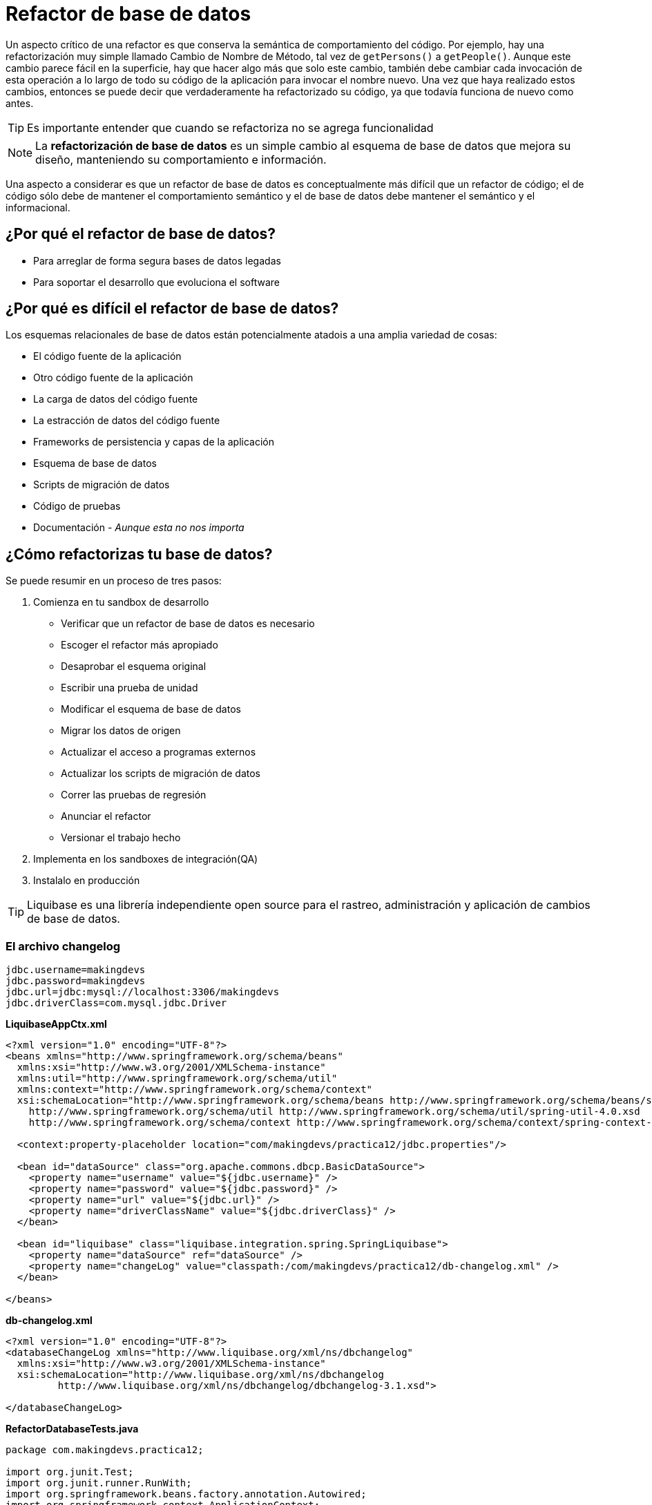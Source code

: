 
# Refactor de base de datos

Un aspecto crítico de una refactor es que conserva la semántica de comportamiento del código. Por ejemplo, hay una refactorización muy simple llamado Cambio de Nombre de Método, tal vez de `getPersons()` a `getPeople()`. Aunque este cambio parece fácil en la superficie, hay que hacer algo más que solo este cambio, también debe cambiar cada invocación de esta operación a lo largo de todo su código de la aplicación para invocar el nombre nuevo. Una vez que haya realizado estos cambios, entonces se puede decir que verdaderamente ha refactorizado su código, ya que todavía funciona de nuevo como antes.

TIP: Es importante entender que cuando se refactoriza no se agrega funcionalidad

NOTE: La *refactorización de base de datos* es un simple cambio al esquema de base de datos que mejora su diseño, manteniendo su comportamiento e información.

Una aspecto a considerar es que un refactor de base de datos es conceptualmente más difícil que un refactor de código; el de código sólo debe de mantener el comportamiento semántico y el de base de datos debe mantener el semántico y el informacional.

## ¿Por qué el refactor de base de datos?
* Para arreglar de forma segura bases de datos legadas
* Para soportar el desarrollo que evoluciona el software

## ¿Por qué es difícil el refactor de base de datos?
Los esquemas relacionales de base de datos están potencialmente atadois a una amplia variedad de cosas:

* El código fuente de la aplicación
* Otro código fuente de la aplicación
* La carga de datos del código fuente
* La estracción de datos del código fuente
* Frameworks de persistencia y capas de la aplicación
* Esquema de base de datos
* Scripts de migración de datos
* Código de pruebas
* Documentación - _Aunque esta no nos importa_

## ¿Cómo refactorizas tu base de datos?
Se puede resumir en un proceso de tres pasos:

1. Comienza en tu sandbox de desarrollo
** Verificar que un refactor de base de datos es necesario
** Escoger el refactor más apropiado
** Desaprobar el esquema original
** Escribir una prueba de unidad
** Modificar el esquema de base de datos
** Migrar los datos de origen
** Actualizar el acceso a programas externos
** Actualizar los scripts de migración de datos
** Correr las pruebas de regresión
** Anunciar el refactor
** Versionar el trabajo hecho
2. Implementa en los sandboxes de integración(QA)
3. Instalalo en producción

TIP: Liquibase es una librería independiente open source para el rastreo, administración y aplicación de cambios de base de datos.

### El archivo changelog
----
jdbc.username=makingdevs
jdbc.password=makingdevs
jdbc.url=jdbc:mysql://localhost:3306/makingdevs
jdbc.driverClass=com.mysql.jdbc.Driver
----

*LiquibaseAppCtx.xml*
[source,xml]
----
<?xml version="1.0" encoding="UTF-8"?>
<beans xmlns="http://www.springframework.org/schema/beans"
  xmlns:xsi="http://www.w3.org/2001/XMLSchema-instance"
  xmlns:util="http://www.springframework.org/schema/util"
  xmlns:context="http://www.springframework.org/schema/context"
  xsi:schemaLocation="http://www.springframework.org/schema/beans http://www.springframework.org/schema/beans/spring-beans.xsd
    http://www.springframework.org/schema/util http://www.springframework.org/schema/util/spring-util-4.0.xsd
    http://www.springframework.org/schema/context http://www.springframework.org/schema/context/spring-context-4.0.xsd">

  <context:property-placeholder location="com/makingdevs/practica12/jdbc.properties"/>

  <bean id="dataSource" class="org.apache.commons.dbcp.BasicDataSource">
    <property name="username" value="${jdbc.username}" />
    <property name="password" value="${jdbc.password}" />
    <property name="url" value="${jdbc.url}" />
    <property name="driverClassName" value="${jdbc.driverClass}" />
  </bean>

  <bean id="liquibase" class="liquibase.integration.spring.SpringLiquibase">
    <property name="dataSource" ref="dataSource" />
    <property name="changeLog" value="classpath:/com/makingdevs/practica12/db-changelog.xml" />
  </bean>

</beans>
----

*db-changelog.xml*
[source,xml]
----
<?xml version="1.0" encoding="UTF-8"?>
<databaseChangeLog xmlns="http://www.liquibase.org/xml/ns/dbchangelog"
  xmlns:xsi="http://www.w3.org/2001/XMLSchema-instance"
  xsi:schemaLocation="http://www.liquibase.org/xml/ns/dbchangelog
         http://www.liquibase.org/xml/ns/dbchangelog/dbchangelog-3.1.xsd">

</databaseChangeLog>
----

*RefactorDatabaseTests.java*
[source,java]
----
package com.makingdevs.practica12;

import org.junit.Test;
import org.junit.runner.RunWith;
import org.springframework.beans.factory.annotation.Autowired;
import org.springframework.context.ApplicationContext;
import org.springframework.test.context.ContextConfiguration;
import org.springframework.test.context.junit4.SpringJUnit4ClassRunner;
import org.springframework.util.Assert;

@RunWith(SpringJUnit4ClassRunner.class)
@ContextConfiguration(locations = { "LiquibaseAppCtx.xml" })
public class RefactorDatabaseTests {

  @Autowired
  ApplicationContext applicationContext;

  @Test
  public void testRefactor(){
    Assert.notNull(applicationContext);
  }

}
----

TIP: Observa que en el momento en que se crea y se levanta el ApplicationContext, se ejecutan los cambios en la base de datos.

## Conjunto de cambios: El changeset

*db-changelog.xml*
[source,xml]
----
<?xml version="1.0" encoding="UTF-8"?>
<databaseChangeLog xmlns="http://www.liquibase.org/xml/ns/dbchangelog"
  xmlns:xsi="http://www.w3.org/2001/XMLSchema-instance"
  xsi:schemaLocation="http://www.liquibase.org/xml/ns/dbchangelog
         http://www.liquibase.org/xml/ns/dbchangelog/dbchangelog-3.1.xsd">

  <changeSet id="1" author="makingdevs">
    <createTable tableName="someTable">
      <column name="id" type="int">
        <constraints primaryKey="true" nullable="false" />
      </column>
      <column name="name" type="varchar(50)">
        <constraints nullable="false" />
      </column>
      <column name="active" type="boolean" defaultValueBoolean="true" />
    </createTable>
  </changeSet>

</databaseChangeLog>
----

TIP: Para los cambios en la base de datos(changesets) podemos utilizar varios formatos: XML, YAML, JSON, SQL, Groovy, Clojure

Nosotros vemos muy flexible el uso de Scripts SQL, y para ello existen una seríe de elementos que debes de conocer.

Todos los archivos de script deben comenzaar con el encabezado `--liquibase formatted sql`

Cada changeset en SQL debe de comenzar con un comentario de la forma: `--changeset author:id attribute1:value1 attribute2:value2 [...]`

El comentario es seguido por una o más sentencias SQL, separadas por `;`

*project.sql*
[source,sql]
----
--liquibase formatted sql

--changeset makingdevs:2
CREATE TABLE IF NOT EXISTS PROJECT(
    ID BIGINT AUTO_INCREMENT PRIMARY KEY,
    CODE_NAME VARCHAR(50) NOT NULL,
    DATE_CREATED TIMESTAMP NOT NULL,
    DESCRIPTION VARCHAR(255) NOT NULL,
    LAST_UPDATED TIMESTAMP NOT NULL,
    NAME VARCHAR(100) NOT NULL
);
--rollback drop table project;

--changeset makingdevs:3
INSERT INTO PROJECT(ID, CODE_NAME, DATE_CREATED, DESCRIPTION, LAST_UPDATED, NAME) VALUES
(1, 'FACTURANOT', TIMESTAMP '2014-02-12 13:31:52.366', 'Desarrollo de la app de Facturacion', TIMESTAMP '2014-02-12 13:31:52.366', 'Modulo de Facturacion'),
(2, 'VIMCHALLENGES', TIMESTAMP '2014-02-12 13:32:27.509', 'Aplicacion para desafiar a tus amigos con VIM', TIMESTAMP '2014-02-12 13:32:27.509', 'The Vim Challenges'),
(3, 'SPRING-WEB', TIMESTAMP '2014-02-12 13:33:17.968', 'Todos los temas de desarrollo web con Spring', TIMESTAMP '2014-02-12 13:33:17.968', 'Desarrollo Web con Spring'),
(4, 'AGILE-TASKBOARD', TIMESTAMP '2014-02-12 13:37:09.803', 'Un tablero de control de proyectos con historias de usuario y tareas', TIMESTAMP '2014-02-12 13:37:09.803', 'My uber taskboard');

--changeset makingdevs:4 dbms:mysql
CREATE TABLE IF NOT EXISTS PROJECT_USER(
    PROJECT_PARTICIPANTS_ID BIGINT,
    USER_ID BIGINT
);
----

Incluyelo en tu archivo db-changelog.xml con ayuda del tag `<include file="com/makingdevs/practica12/project.sql"/>`

NOTE: Agrega los archivos que corresponden a todo el modelo relacional.

*rename-column.sql*
[soruce,sql]
----
--liquibase formatted sql

--changeset makingdevs:18
alter table project add column full_description varchar(255);

--changeset makingdevs:19
update project set full_description=description where id=id and 1=1;

--changeset makingdevs:20
alter table project drop column description;
----

TIP: Te recomendamos profundizar en elementos como las precondiciones y los rollbacks, pues te serán de utilidad para asegurar la integridad de los cambios.

### Archivo final de changelog

*db-changelog.xml*
[source,xml]
----
<?xml version="1.0" encoding="UTF-8"?>
<databaseChangeLog xmlns="http://www.liquibase.org/xml/ns/dbchangelog"
  xmlns:xsi="http://www.w3.org/2001/XMLSchema-instance"
  xsi:schemaLocation="http://www.liquibase.org/xml/ns/dbchangelog
         http://www.liquibase.org/xml/ns/dbchangelog/dbchangelog-3.1.xsd">

  <changeSet id="1" author="makingdevs">
    <createTable tableName="someTable">
      <column name="id" type="int">
        <constraints primaryKey="true" nullable="false" />
      </column>
      <column name="name" type="varchar(50)">
        <constraints nullable="false" />
      </column>
      <column name="active" type="boolean" defaultValueBoolean="true" />
    </createTable>
  </changeSet>

  <include file="com/makingdevs/practica12/project.sql"/>
  <include file="com/makingdevs/practica12/user_story.sql"/>
  <include file="com/makingdevs/practica12/task.sql"/>
  <include file="com/makingdevs/practica12/user.sql"/>
  <include file="com/makingdevs/practica12/constraints.sql"/>
  <include file="com/makingdevs/practica12/rename-column.sql"/>

</databaseChangeLog>
----

[small]#Powered by link:http://makingdevs.com/[MakingDevs.com]#
